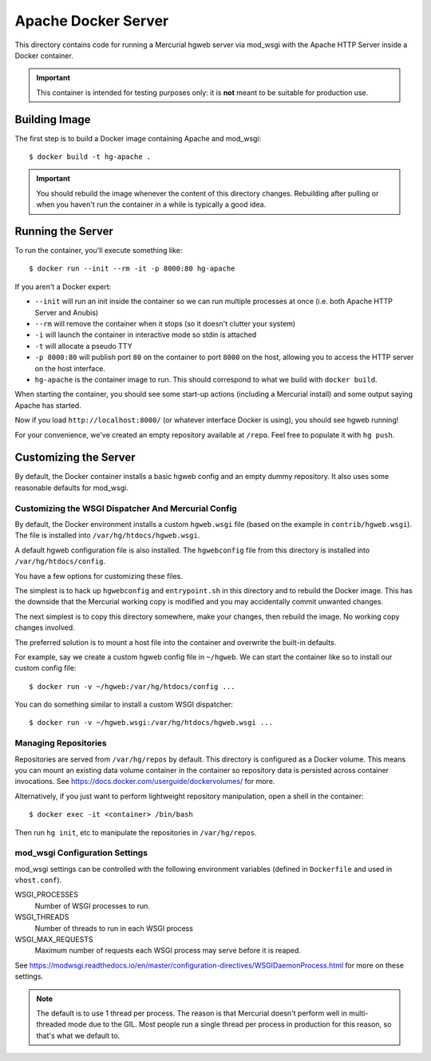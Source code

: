 ====================
Apache Docker Server
====================

This directory contains code for running a Mercurial hgweb server via
mod_wsgi with the Apache HTTP Server inside a Docker container.

.. important::

   This container is intended for testing purposes only: it is
   **not** meant to be suitable for production use.

Building Image
==============

The first step is to build a Docker image containing Apache and mod_wsgi::

  $ docker build -t hg-apache .

.. important::

   You should rebuild the image whenever the content of this directory
   changes. Rebuilding after pulling or when you haven't run the container
   in a while is typically a good idea.

Running the Server
==================

To run the container, you'll execute something like::

  $ docker run --init --rm -it -p 8000:80 hg-apache

If you aren't a Docker expert:

* ``--init`` will run an init inside the container so we can run multiple
  processes at once (i.e. both Apache HTTP Server and Anubis)
* ``--rm`` will remove the container when it stops (so it doesn't clutter
  your system)
* ``-i`` will launch the container in interactive mode so stdin is attached
* ``-t`` will allocate a pseudo TTY
* ``-p 8000:80`` will publish port ``80`` on the container to port ``8000``
  on the host, allowing you to access the HTTP server on the host interface.
* ``hg-apache`` is the container image to run. This should correspond to what
  we build with ``docker build``.

When starting the container, you should see some start-up actions (including
a Mercurial install) and some output saying Apache has started.

Now if you load ``http://localhost:8000/`` (or whatever interface Docker
is using), you should see hgweb running!

For your convenience, we've created an empty repository available at
``/repo``. Feel free to populate it with ``hg push``.

Customizing the Server
======================

By default, the Docker container installs a basic hgweb config and an
empty dummy repository. It also uses some reasonable defaults for
mod_wsgi.

Customizing the WSGI Dispatcher And Mercurial Config
----------------------------------------------------

By default, the Docker environment installs a custom ``hgweb.wsgi``
file (based on the example in ``contrib/hgweb.wsgi``). The file
is installed into ``/var/hg/htdocs/hgweb.wsgi``.

A default hgweb configuration file is also installed. The ``hgwebconfig``
file from this directory is installed into ``/var/hg/htdocs/config``.

You have a few options for customizing these files.

The simplest is to hack up ``hgwebconfig`` and ``entrypoint.sh`` in
this directory and to rebuild the Docker image. This has the downside
that the Mercurial working copy is modified and you may accidentally
commit unwanted changes.

The next simplest is to copy this directory somewhere, make your changes,
then rebuild the image. No working copy changes involved.

The preferred solution is to mount a host file into the container and
overwrite the built-in defaults.

For example, say we create a custom hgweb config file in ``~/hgweb``. We
can start the container like so to install our custom config file::

  $ docker run -v ~/hgweb:/var/hg/htdocs/config ...

You can do something similar to install a custom WSGI dispatcher::

  $ docker run -v ~/hgweb.wsgi:/var/hg/htdocs/hgweb.wsgi ...

Managing Repositories
---------------------

Repositories are served from ``/var/hg/repos`` by default. This directory
is configured as a Docker volume. This means you can mount an existing
data volume container in the container so repository data is persisted
across container invocations. See
https://docs.docker.com/userguide/dockervolumes/ for more.

Alternatively, if you just want to perform lightweight repository
manipulation, open a shell in the container::

  $ docker exec -it <container> /bin/bash

Then run ``hg init``, etc to manipulate the repositories in ``/var/hg/repos``.

mod_wsgi Configuration Settings
-------------------------------

mod_wsgi settings can be controlled with the following environment
variables (defined in ``Dockerfile`` and used in ``vhost.conf``).

WSGI_PROCESSES
   Number of WSGI processes to run.
WSGI_THREADS
   Number of threads to run in each WSGI process
WSGI_MAX_REQUESTS
   Maximum number of requests each WSGI process may serve before it is
   reaped.

See https://modwsgi.readthedocs.io/en/master/configuration-directives/WSGIDaemonProcess.html
for more on these settings.

.. note::

   The default is to use 1 thread per process. The reason is that Mercurial
   doesn't perform well in multi-threaded mode due to the GIL. Most people
   run a single thread per process in production for this reason, so that's
   what we default to.
